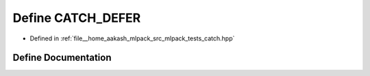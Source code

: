 .. _exhale_define_catch_8hpp_1a83c1ab15f3d715f25fe504c114cf6144:

Define CATCH_DEFER
==================

- Defined in :ref:`file__home_aakash_mlpack_src_mlpack_tests_catch.hpp`


Define Documentation
--------------------


.. doxygendefine:: CATCH_DEFER
